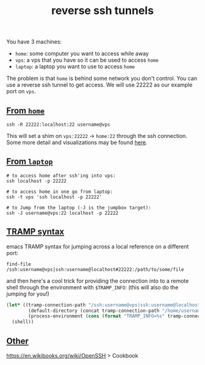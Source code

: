 #+title: reverse ssh tunnels
#+rss_title: reverse ssh tunnels

You have 3 machines:

- ~home~: some computer you want to access while away
- ~vps~: a vps that you have so it can be used to access ~home~
- ~laptop~: a laptop you want to use to access ~home~

The problem is that ~home~ is behind some network you don't control. You can use a reverse ssh tunnel to get access. We will use 22222 as our example port on ~vps~.

** [[#h-a3854f2f-36e7-43a8-8b45-b4a491923ba4][From ~home~]]
:PROPERTIES:
:CUSTOM_ID: h-a3854f2f-36e7-43a8-8b45-b4a491923ba4
:END:

#+begin_src
ssh -R 22222:localhost:22 username@vps
#+end_src

This will set a shim on ~vps:22222~ -> ~home:22~ through the ssh connection. Some more detail and visualizations may be found [[https://unix.stackexchange.com/questions/46235/how-does-reverse-ssh-tunneling-work][here]].

** [[#h-56d8bbe1-5940-4d97-b817-a71979240c19][From ~laptop~]]
:PROPERTIES:
:CUSTOM_ID: h-56d8bbe1-5940-4d97-b817-a71979240c19
:END:

#+begin_src
# to access home after ssh'ing into vps:
ssh localhost -p 22222

# to access home in one go from laptop:
ssh -t vps 'ssh localhost -p 22222'

# to Jump from the laptop (-J is the jumpbox target):
ssh -J username@vps:22 localhost -p 22222
#+end_src

** [[#h-76dc15ec-0aab-464c-a674-60474010c8f0][TRAMP syntax]]
:PROPERTIES:
:CUSTOM_ID: h-76dc15ec-0aab-464c-a674-60474010c8f0
:END:

emacs TRAMP syntax for jumping across a local reference on a different port:

#+begin_src
find-file /ssh:username@vps|ssh:username@localhost#22222:/path/to/some/file
#+end_src

and then here's a cool trick for providing the connection into to a remote shell through the environment with ~$TRAMP_INFO~: (this will also do the jumping for you!)

#+begin_src emacs-lisp
(let* ((tramp-connection-path "/ssh:username@vps|ssh:username@localhost#22222:")
        (default-directory (concat tramp-connection-path "/home/username"))
        (process-environment (cons (format "TRAMP_INFO=%s" tramp-connection-path) process-environment)))
  (shell))
#+end_src

** [[#h-49b5aea4-b058-45ae-ac2a-d2ebc04bacc4][Other]]
:PROPERTIES:
:CUSTOM_ID: h-49b5aea4-b058-45ae-ac2a-d2ebc04bacc4
:END:

https://en.wikibooks.org/wiki/OpenSSH > Cookbook
